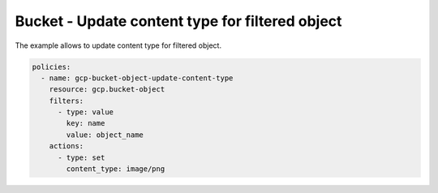 Bucket - Update content type for filtered object
================================================

The example allows to update content type for filtered object.

.. code-block:: yaml

    policies:
      - name: gcp-bucket-object-update-content-type
        resource: gcp.bucket-object
        filters:
          - type: value
            key: name
            value: object_name
        actions:
          - type: set
            content_type: image/png
